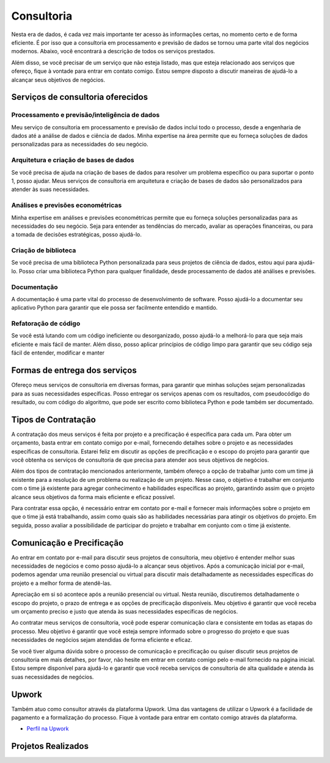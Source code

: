 .. _consultoria:

Consultoria 
***********

Nesta era de dados, é cada vez mais importante ter acesso às informações certas, no momento certo e de forma eficiente.
É por isso que a consultoria em processamento e previsão de dados se tornou uma parte vital dos negócios modernos.
Abaixo, você encontrará a descrição de todos os serviços prestados.

Além disso, se você precisar de um serviço que não esteja listado, mas que esteja relacionado aos serviços que ofereço, fique à vontade para entrar em contato comigo. Estou sempre disposto a discutir maneiras de ajudá-lo a alcançar seus objetivos de negócios.

Serviços de consultoria oferecidos
==================================

Processamento e previsão/inteligência de dados
----------------------------------------------

Meu serviço de consultoria em processamento e previsão de dados inclui todo o processo, desde a engenharia de dados até a análise de dados e ciência de dados. Minha expertise na área permite que eu forneça soluções de dados personalizadas para as necessidades do seu negócio.

Arquitetura e criação de bases de dados
---------------------------------------

Se você precisa de ajuda na criação de bases de dados para resolver um problema específico ou para suportar o ponto 1, posso ajudar. Meus serviços de consultoria em arquitetura e criação de bases de dados são personalizados para atender às suas necessidades.

Análises e previsões econométricas
----------------------------------

Minha expertise em análises e previsões econométricas permite que eu forneça soluções personalizadas para as necessidades do seu negócio. Seja para entender as tendências do mercado, avaliar as operações financeiras, ou para a tomada de decisões estratégicas, posso ajudá-lo.
  
Criação de biblioteca
---------------------

Se você precisa de uma biblioteca Python personalizada para seus projetos de ciência de dados, estou aqui para ajudá-lo. Posso criar uma biblioteca Python para qualquer finalidade, desde processamento de dados até análises e previsões.

Documentação
------------

A documentação é uma parte vital do processo de desenvolvimento de software. Posso ajudá-lo a documentar seu aplicativo Python para garantir que ele possa ser facilmente entendido e mantido.

Refatoração de código
---------------------

Se você está lutando com um código ineficiente ou desorganizado, posso ajudá-lo a melhorá-lo para que seja mais eficiente e mais fácil de manter. Além disso, posso aplicar princípios de código limpo para garantir que seu código seja fácil de entender, modificar e manter

Formas de entrega dos serviços
==============================

Ofereço meus serviços de consultoria em diversas formas, para garantir que minhas soluções sejam personalizadas para as suas necessidades específicas. Posso entregar os serviços apenas com os resultados, com pseudocódigo do resultado, ou com código do algoritmo, que pode ser escrito como biblioteca Python e pode também ser documentado.

Tipos de Contratação
====================

A contratação dos meus serviços é feita por projeto e a precificação é específica para cada um. Para obter um orçamento, basta entrar em contato comigo por e-mail, fornecendo detalhes sobre o projeto e as necessidades específicas de consultoria. Estarei feliz em discutir as opções de precificação e o escopo do projeto para garantir que você obtenha os serviços de consultoria de que precisa para atender aos seus objetivos de negócios.

Além dos tipos de contratação mencionados anteriormente, também ofereço a opção de trabalhar junto com um time já existente para a resolução de um problema ou realização de um projeto. Nesse caso, o objetivo é trabalhar em conjunto com o time já existente para agregar conhecimento e habilidades específicas ao projeto, garantindo assim que o projeto alcance seus objetivos da forma mais eficiente e eficaz possível.

Para contratar essa opção, é necessário entrar em contato por e-mail e fornecer mais informações sobre o projeto em que o time já está trabalhando, assim como quais são as habilidades necessárias para atingir os objetivos do projeto. Em seguida, posso avaliar a possibilidade de participar do projeto e trabalhar em conjunto com o time já existente.

Comunicação e Precificação
==========================

Ao entrar em contato por e-mail para discutir seus projetos de consultoria, meu objetivo é entender melhor suas necessidades de negócios e como posso ajudá-lo a alcançar seus objetivos. Após a comunicação inicial por e-mail, podemos agendar uma reunião presencial ou virtual para discutir mais detalhadamente as necessidades específicas do projeto e a melhor forma de atendê-las.

Apreciação em si só acontece após a reunião presencial ou virtual. Nesta reunião, discutiremos detalhadamente o escopo do projeto, o prazo de entrega e as opções de precificação disponíveis. Meu objetivo é garantir que você receba um orçamento preciso e justo que atenda às suas necessidades específicas de negócios.

Ao contratar meus serviços de consultoria, você pode esperar comunicação clara e consistente em todas as etapas do processo. Meu objetivo é garantir que você esteja sempre informado sobre o progresso do projeto e que suas necessidades de negócios sejam atendidas de forma eficiente e eficaz.

Se você tiver alguma dúvida sobre o processo de comunicação e precificação ou quiser discutir seus projetos de consultoria em mais detalhes, por favor, não hesite em entrar em contato comigo pelo e-mail fornecido na página inicial. Estou sempre disponível para ajudá-lo e garantir que você receba serviços de consultoria de alta qualidade e atenda às suas necessidades de negócios.

Upwork
======

Também atuo como consultor através da plataforma Upwork. Uma das vantagens de utilizar o Upwork é a facilidade de pagamento e a formalização do processo. Fique à vontade para entrar em contato comigo através da plataforma.

- `Perfil na Upwork <https://www.upwork.com/freelancers/bernardop3>`_

Projetos Realizados
===================

.. postlist::
   :category: projeto
   :date: %m/%Y
   :format: {title}, {date}
   :excerpts:
   :expand: Leia mais ...


